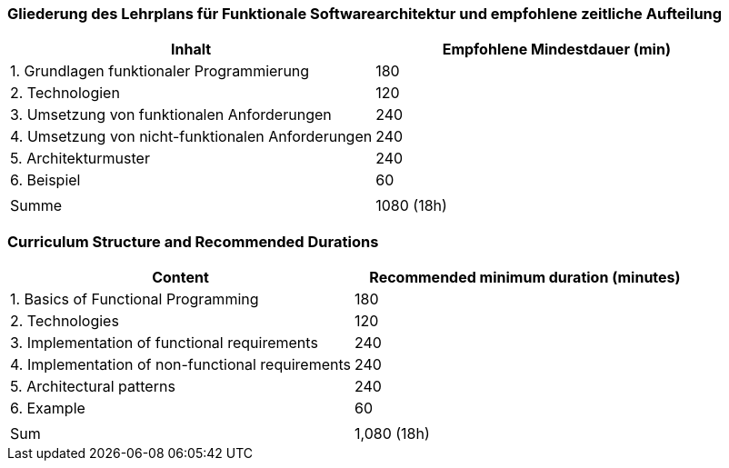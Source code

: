 // tag::DE[]
=== Gliederung des Lehrplans für Funktionale Softwarearchitektur und empfohlene zeitliche Aufteilung

[cols="<,>", options="header"]
|===

| Inhalt
| Empfohlene Mindestdauer (min)


| 1. Grundlagen funktionaler Programmierung
| 180

| 2. Technologien
| 120

| 3. Umsetzung von funktionalen Anforderungen
| 240

| 4. Umsetzung von nicht-funktionalen Anforderungen
| 240

| 5. Architekturmuster
| 240

| 6. Beispiel
| 60

|
|

| Summe
| 1080 (18h)

|===

// end::DE[]

// tag::EN[]
=== Curriculum Structure and Recommended Durations

[cols="<,>", options="header"]
|===

| Content
| Recommended minimum duration (minutes)


| 1. Basics of Functional Programming
| 180

| 2. Technologies
| 120

| 3. Implementation of functional requirements
| 240

| 4. Implementation of non-functional requirements
| 240

| 5. Architectural patterns
| 240

| 6. Example
| 60

|
|

| Sum
| 1,080 (18h)

|===

// end::EN[]

// tag::REMARK[]

// end::REMARK[]

